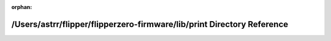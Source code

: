.. meta::451fbcde4ccf2a6e0645744e3f60e41921ab3ecaf001f955db4a40d33291efba796229ae22f69e41dcb5cb5839b70ab6b49c53b3eb98d5608372e3dd059a817a

:orphan:

.. title:: Flipper Zero Firmware: /Users/astrr/flipper/flipperzero-firmware/lib/print Directory Reference

/Users/astrr/flipper/flipperzero-firmware/lib/print Directory Reference
=======================================================================

.. container:: doxygen-content

   
   .. raw:: html
     :file: dir_dd827fcb31af8e5ba92f84b92286b376.html
